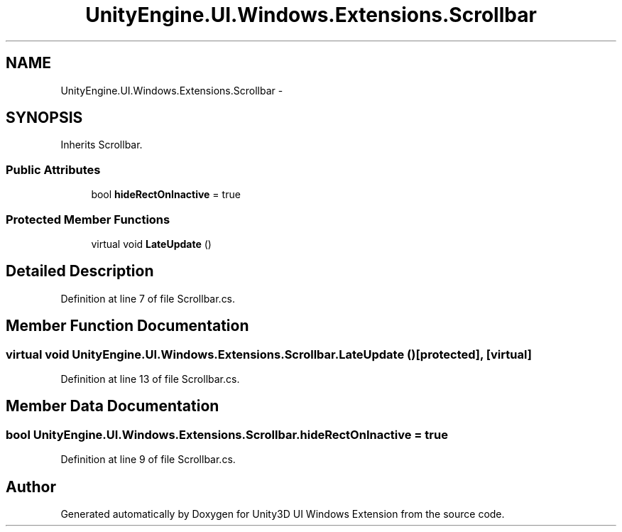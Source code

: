 .TH "UnityEngine.UI.Windows.Extensions.Scrollbar" 3 "Fri Apr 3 2015" "Version version 0.8a" "Unity3D UI Windows Extension" \" -*- nroff -*-
.ad l
.nh
.SH NAME
UnityEngine.UI.Windows.Extensions.Scrollbar \- 
.SH SYNOPSIS
.br
.PP
.PP
Inherits Scrollbar\&.
.SS "Public Attributes"

.in +1c
.ti -1c
.RI "bool \fBhideRectOnInactive\fP = true"
.br
.in -1c
.SS "Protected Member Functions"

.in +1c
.ti -1c
.RI "virtual void \fBLateUpdate\fP ()"
.br
.in -1c
.SH "Detailed Description"
.PP 
Definition at line 7 of file Scrollbar\&.cs\&.
.SH "Member Function Documentation"
.PP 
.SS "virtual void UnityEngine\&.UI\&.Windows\&.Extensions\&.Scrollbar\&.LateUpdate ()\fC [protected]\fP, \fC [virtual]\fP"

.PP
Definition at line 13 of file Scrollbar\&.cs\&.
.SH "Member Data Documentation"
.PP 
.SS "bool UnityEngine\&.UI\&.Windows\&.Extensions\&.Scrollbar\&.hideRectOnInactive = true"

.PP
Definition at line 9 of file Scrollbar\&.cs\&.

.SH "Author"
.PP 
Generated automatically by Doxygen for Unity3D UI Windows Extension from the source code\&.

